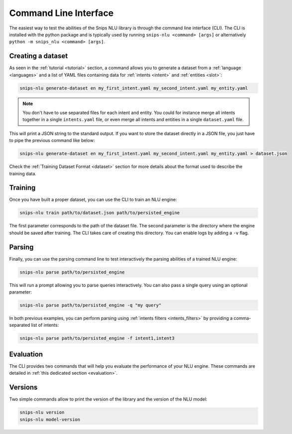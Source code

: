 .. _cli:

Command Line Interface
======================

The easiest way to test the abilities of the Snips NLU library is through the
command line interface (CLI). The CLI is installed with the python package and
is typically used by running ``snips-nlu <command> [args]`` or alternatively
``python -m snips_nlu <command> [args]``.


.. _dataset_cli:

Creating a dataset
------------------

As seen in the :ref:`tutorial <tutorial>` section, a command allows you to generate a
dataset from a :ref:`language <languages>` and a list of YAML files containing
data for :ref:`intents <intent>` and :ref:`entities <slot>`:

.. code-block:: bash

   snips-nlu generate-dataset en my_first_intent.yaml my_second_intent.yaml my_entity.yaml

.. note::

    You don't have to use separated files for each intent and entity. You could
    for instance merge all intents together in a single ``intents.yaml`` file,
    or even merge all intents and entities in a single ``dataset.yaml`` file.

This will print a JSON string to the standard output. If you want to store the
dataset directly in a JSON file, you just have to pipe the previous command like
below:

.. code-block:: bash

   snips-nlu generate-dataset en my_first_intent.yaml my_second_intent.yaml my_entity.yaml > dataset.json

Check the :ref:`Training Dataset Format <dataset>` section for more details
about the format used to describe the training data.

.. _training_cli:

Training
--------

Once you have built a proper dataset, you can use the CLI to train an NLU
engine:

.. code-block:: bash

   snips-nlu train path/to/dataset.json path/to/persisted_engine

The first parameter corresponds to the path of the dataset file. The second
parameter is the directory where the engine should be saved after training.
The CLI takes care of creating this directory.
You can enable logs by adding a ``-v`` flag.

.. _parsing_cli:

Parsing
-------

Finally, you can use the parsing command line to test interactively the parsing
abilities of a trained NLU engine:

.. code-block:: bash

   snips-nlu parse path/to/persisted_engine

This will run a prompt allowing you to parse queries interactively.
You can also pass a single query using an optional parameter:

.. code-block:: bash

   snips-nlu parse path/to/persisted_engine -q "my query"

In both previous examples, you can perform parsing using
:ref:`intents filters <intents_filters>` by providing a comma-separated list
of intents:

.. code-block:: bash

   snips-nlu parse path/to/persisted_engine -f intent1,intent3

.. _version_cli:

Evaluation
----------

The CLI provides two commands that will help you evaluate the performance of
your NLU engine.
These commands are detailed in :ref:`this dedicated section <evaluation>`.

Versions
--------

Two simple commands allow to print the version of the library and the version
of the NLU model:

.. code-block:: bash

   snips-nlu version
   snips-nlu model-version
